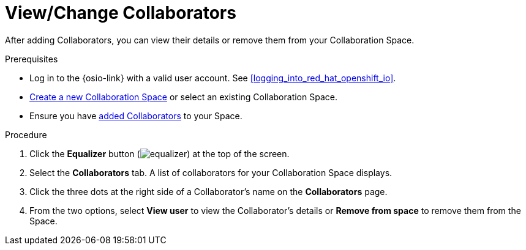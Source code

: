 [#view_change_collaborators]
= View/Change Collaborators

After adding Collaborators, you can view their details or remove them from your Collaboration Space.

.Prerequisites

* Log in to the {osio-link} with a valid user account. See <<logging_into_red_hat_openshift_io>>.
* <<creating_a_new_space,Create a new Collaboration Space>> or select an existing Collaboration Space.
* Ensure you have <<adding_collaborators,added Collaborators>> to your Space.

.Procedure

. Click the *Equalizer* button (image:equalizer.png[title="Equalizer"]) at the top of the screen.
. Select the *Collaborators* tab. A list of collaborators for your Collaboration Space displays.
. Click the three dots at the right side of a Collaborator's name on the **Collaborators** page.
. From the two options, select *View user* to view the Collaborator's details or *Remove from space* to remove them from the Space.